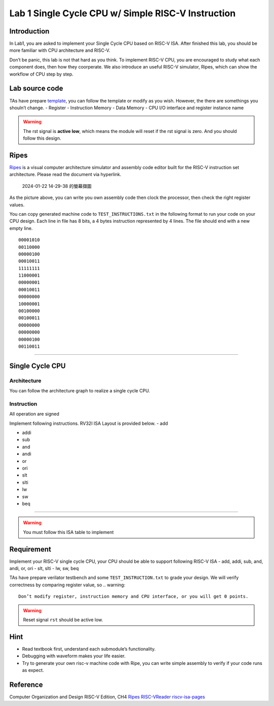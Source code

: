 Lab 1 Single Cycle CPU w/ Simple RISC-V Instruction
===================================================

Introduction
------------

In Lab1, you are asked to implement your Single Cycle CPU based on
RISC-V ISA. After finished this lab, you should be more familiar with
CPU architecture and RISC-V.

Don’t be panic, this lab is not that hard as you think. To implement
RISC-V CPU, you are encouraged to study what each component does, then
how they coorperate. We also introduce an useful RISC-V simulator,
Ripes, which can show the workflow of CPU step by step.

Lab source code
---------------

TAs have prepare
`template <https://github.com/nycu-caslab/CO2024_source/tree/main/lab1>`__,
you can follow the template or modify as you wish. However, the there
are somethings you shouln’t change. - Register - Instruction Memory -
Data Memory - CPU I/O interface and register instance name

.. warning::

   The rst signal is **active low**, which means the module will reset
   if the rst signal is zero. And you should follow this design.

Ripes
-----

`Ripes <https://github.com/mortbopet/Ripes>`__ is a visual computer
architecture simulator and assembly code editor built for the RISC-V
instruction set architecture. Please read the document via hyperlink.

.. figure:: https://hackmd.io/_uploads/HkuwstjKT.png
   :alt: 2024-01-22 14-29-38 的螢幕擷圖

   2024-01-22 14-29-38 的螢幕擷圖

As the picture above, you can write you own assembly code then clock the
processor, then check the right register values.

You can copy generated machine code to ``TEST_INSTRUCTIONS.txt`` in the
following format to run your code on your CPU design. Each line in file
has 8 bits, a 4 bytes instruction represented by 4 lines. The file
should end with a new empty line.

::

   00001010
   00110000
   00000100
   00010011
   11111111
   11000001
   00000001
   00010011
   00000000
   10000001
   00100000
   00100011
   00000000
   00000000
   00000100
   00110011

--------------

Single Cycle CPU
----------------

Architecture
~~~~~~~~~~~~

You can follow the architecture graph to realize a single cycle CPU.
|image1|

Instruction
~~~~~~~~~~~

.. container:: info

   All operation are signed

Implement following instructions. RV32I ISA Layout is provided below. -
add |image|

-  addi |image2|

-  sub |image3|

-  and |image4|

-  andi |image5|

-  or |image6|

-  ori |image7|

-  slt |image8|

-  slti |image9|

-  lw |image10|

-  sw |image11|

-  beq |image12|

--------------

.. warning::

   You must follow this ISA table to implement

|image13|

Requirement
-----------

Implement your RISC-V single cycle CPU, your CPU should be able to
support following RISC-V ISA - add, addi, sub, and, andi, or, ori - slt,
slti - lw, sw, beq

TAs have prepare verilator testbench and some ``TEST_INSTRUCTION.txt``
to grade your design. We will verify correctness by comparing register
value, so 
.. warning::

   Don’t modify register, instruction memory and CPU interface, or you will get 0 points. 
   
.. warning::

   Reset signal ``rst`` should be active low. 


Hint
----

-  Read textbook first, understand each submodule’s functionality.
-  Debugging with waveform makes your life easier.
-  Try to generate your own risc-v machine code with Ripe, you can write
   simple assembly to verify if your code runs as expect.

Reference
---------

Computer Organization and Design RISC-V Edition, CH4
`Ripes <https://github.com/mortbopet/Ripes>`__ 
`RISC-VReader <http://riscvbook.com/>`__
`riscv-isa-pages <https://msyksphinz-self.github.io/riscv-isadoc/html/rvi.html>`__

.. |image1| image:: https://hackmd.io/_uploads/Sy8dbBCsn.png
.. |image| image:: https://hackmd.io/_uploads/S1U6FtsYa.png%20=80%x
.. |image2| image:: https://hackmd.io/_uploads/ryiRcFitT.png%20=80%x
.. |image3| image:: https://hackmd.io/_uploads/ryHUqtjFa.png%20=80%x
.. |image4| image:: https://hackmd.io/_uploads/rJQdcYiFa.png%20=80%x
.. |image5| image:: https://hackmd.io/_uploads/SJ7eiKjYT.png%20=80%x
.. |image6| image:: https://hackmd.io/_uploads/BJZ9qYjta.png%20=80%x
.. |image7| image:: https://hackmd.io/_uploads/Hy3yiFiFa.png%20=80%x
.. |image8| image:: https://hackmd.io/_uploads/r1YSqKst6.png%20=80%x
.. |image9| image:: https://hackmd.io/_uploads/HJcbotjYT.png%20=80%x
.. |image10| image:: https://hackmd.io/_uploads/SJ0sctstT.png%20=80%x
.. |image11| image:: https://hackmd.io/_uploads/r1i25toYa.png%20=80%x
.. |image12| image:: https://hackmd.io/_uploads/BJIMoKiYp.png%20=80%x
.. |image13| image:: https://hackmd.io/_uploads/HkbSaU1i3.png
